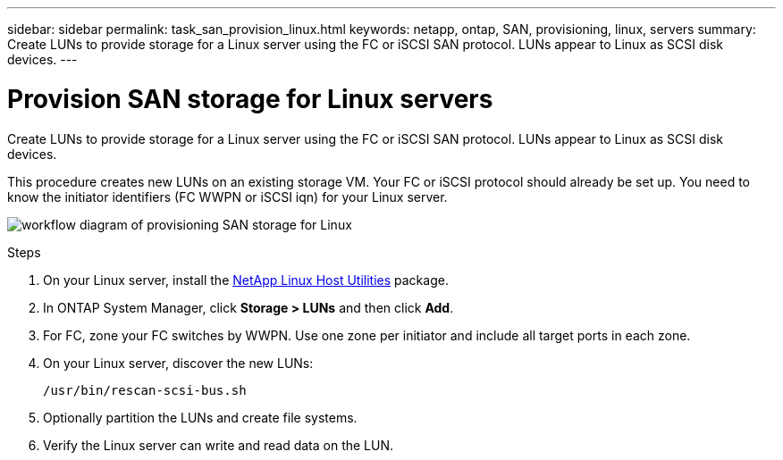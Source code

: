 ---
sidebar: sidebar
permalink: task_san_provision_linux.html
keywords: netapp, ontap, SAN, provisioning, linux, servers
summary: Create LUNs to provide storage for a Linux server using the FC or iSCSI SAN protocol. LUNs appear to Linux as SCSI disk devices.
---

= Provision SAN storage for Linux servers
:toc: macro
:toclevels: 1
:hardbreaks:
:nofooter:
:icons: font
:linkattrs:
:imagesdir: ./media/

[.lead]
Create LUNs to provide storage for a Linux server using the FC or iSCSI SAN protocol. LUNs appear to Linux as SCSI disk devices.

This procedure creates new LUNs on an existing storage VM. Your FC or iSCSI protocol should already be set up. You need to know the initiator identifiers (FC WWPN or iSCSI iqn) for your Linux server.

image:workflow_san_provision_linux.gif[workflow diagram of provisioning SAN storage for Linux]

.Steps

. On your Linux server, install the link:https://mysupport.netapp.com/NOW/download/software/sanhost_linux/Linux/[NetApp Linux Host Utilities] package.

. In ONTAP System Manager, click *Storage > LUNs* and then click *Add*.

. For FC, zone your FC switches by WWPN. Use one zone per initiator and include all target ports in each zone.

. On your Linux server, discover the new LUNs:
+
`/usr/bin/rescan-scsi-bus.sh`

. Optionally partition the LUNs and create file systems.

. Verify the Linux server can write and read data on the LUN.
